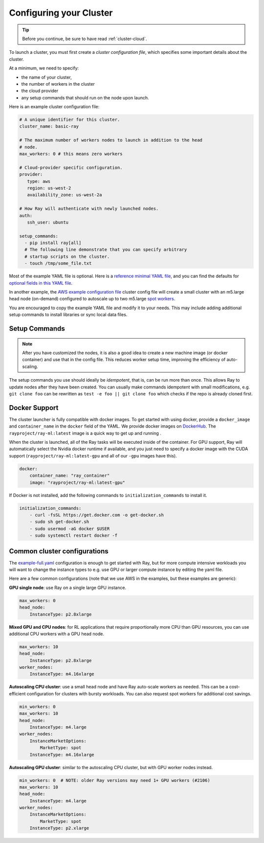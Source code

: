 .. _cluster-config:

Configuring your Cluster
========================

.. tip:: Before you continue, be sure to have read :ref:`cluster-cloud`.

To launch a cluster, you must first create a *cluster configuration file*, which specifies some important details about the cluster.

At a minimum, we need to specify:

* the name of your cluster,
* the number of workers in the cluster
* the cloud provider
* any setup commands that should run on the node upon launch.

Here is an example cluster configuration file:

.. code-block:: yaml

    # A unique identifier for this cluster.
    cluster_name: basic-ray

    # The maximum number of workers nodes to launch in addition to the head
    # node.
    max_workers: 0 # this means zero workers

    # Cloud-provider specific configuration.
    provider:
       type: aws
       region: us-west-2
       availability_zone: us-west-2a

    # How Ray will authenticate with newly launched nodes.
    auth:
       ssh_user: ubuntu

    setup_commands:
      - pip install ray[all]
      # The following line demonstrate that you can specify arbitrary
      # startup scripts on the cluster.
      - touch /tmp/some_file.txt

Most of the example YAML file is optional. Here is a `reference minimal YAML file <https://github.com/ray-project/ray/tree/master/python/ray/autoscaler/aws/example-minimal.yaml>`__, and you can find the defaults for `optional fields in this YAML file <https://github.com/ray-project/ray/tree/master/python/ray/autoscaler/aws/example-full.yaml>`__.

In another example, the `AWS example configuration file <https://github.com/ray-project/ray/tree/master/python/ray/autoscaler/aws/example-full.yaml>`__ cluster config file will create a small cluster with an m5.large head node (on-demand) configured to autoscale up to two m5.large `spot workers <https://aws.amazon.com/ec2/spot/>`__.

You are encouraged to copy the example YAML file and modify it to your needs. This may include adding additional setup commands to install libraries or sync local data files.

Setup Commands
--------------

.. note:: After you have customized the nodes, it is also a good idea to create a new machine image (or docker container) and use that in the config file. This reduces worker setup time, improving the efficiency of auto-scaling.

The setup commands you use should ideally be *idempotent*, that is, can be run more than once. This allows Ray to update nodes after they have been created. You can usually make commands idempotent with small modifications, e.g. ``git clone foo`` can be rewritten as ``test -e foo || git clone foo`` which checks if the repo is already cloned first.

.. _autoscaler-docker:

Docker Support
--------------

The cluster launcher is fully compatible with docker images. To get started with using docker, provide a ``docker_image`` and ``container_name`` in the ``docker`` field of the YAML. We provide docker images on `DockerHub <https://hub.docker.com/u/rayproject>`__. The ``rayproject/ray-ml:latest`` image is a quick way to get up and running .

When the cluster is launched, all of the Ray tasks will be executed inside of the container. For GPU support, Ray will automatically select the Nvidia docker runtime if available, and you just need to specify a docker image with the CUDA support (``rayproject/ray-ml:latest-gpu`` and all of our ``-gpu`` images have this).

.. code-block:: yaml

    docker:
        container_name: "ray_container"
        image: "rayproject/ray-ml:latest-gpu"


If Docker is not installed, add the following commands to ``initialization_commands`` to install it.

.. code-block:: yaml

    initialization_commands:
        - curl -fsSL https://get.docker.com -o get-docker.sh
        - sudo sh get-docker.sh
        - sudo usermod -aG docker $USER
        - sudo systemctl restart docker -f

Common cluster configurations
-----------------------------

The `example-full.yaml <https://github.com/ray-project/ray/tree/master/python/ray/autoscaler/aws/example-full.yaml>`__ configuration is enough to get started with Ray, but for more compute intensive workloads you will want to change the instance types to e.g. use GPU or larger compute instance by editing the yaml file.

Here are a few common configurations (note that we use AWS in the examples, but these examples are generic):

**GPU single node**: use Ray on a single large GPU instance.

.. code-block:: yaml

    max_workers: 0
    head_node:
        InstanceType: p2.8xlarge


**Mixed GPU and CPU nodes**: for RL applications that require proportionally more
CPU than GPU resources, you can use additional CPU workers with a GPU head node.

.. code-block:: yaml

    max_workers: 10
    head_node:
        InstanceType: p2.8xlarge
    worker_nodes:
        InstanceType: m4.16xlarge

**Autoscaling CPU cluster**: use a small head node and have Ray auto-scale
workers as needed. This can be a cost-efficient configuration for clusters with
bursty workloads. You can also request spot workers for additional cost savings.

.. code-block:: yaml

    min_workers: 0
    max_workers: 10
    head_node:
        InstanceType: m4.large
    worker_nodes:
        InstanceMarketOptions:
            MarketType: spot
        InstanceType: m4.16xlarge

**Autoscaling GPU cluster**: similar to the autoscaling CPU cluster, but
with GPU worker nodes instead.

.. code-block:: yaml

    min_workers: 0  # NOTE: older Ray versions may need 1+ GPU workers (#2106)
    max_workers: 10
    head_node:
        InstanceType: m4.large
    worker_nodes:
        InstanceMarketOptions:
            MarketType: spot
        InstanceType: p2.xlarge


